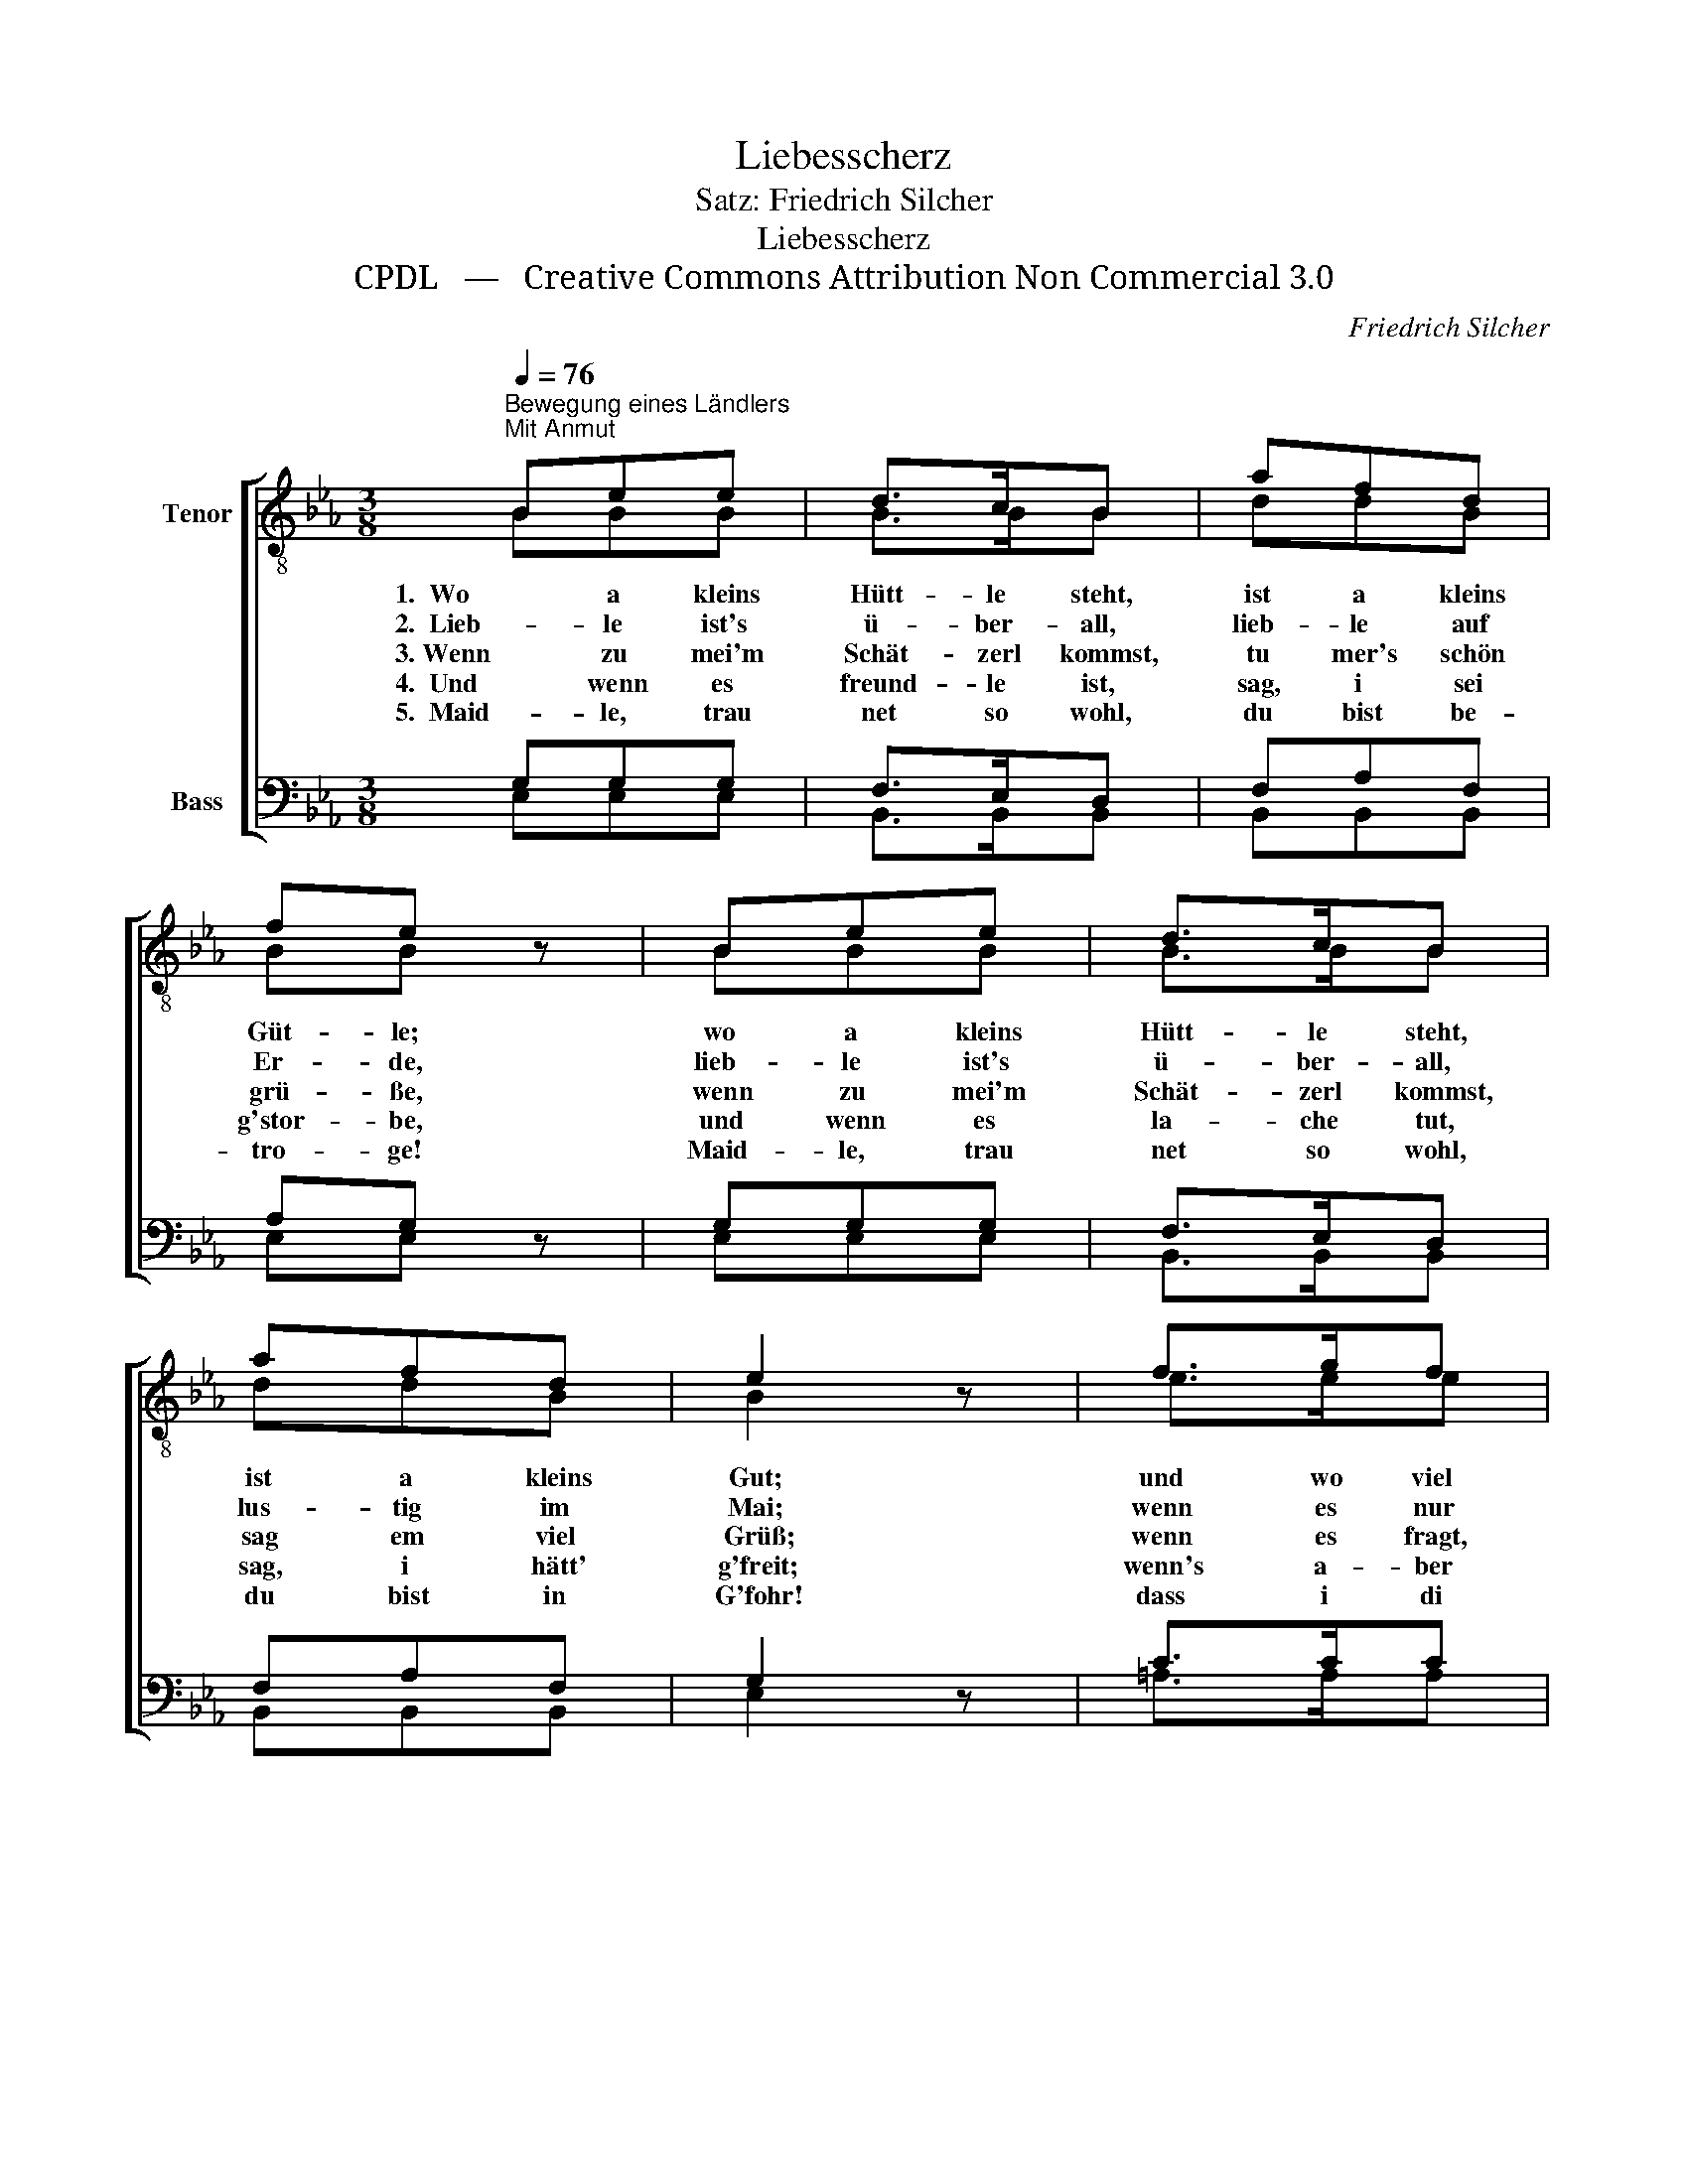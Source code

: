 X:1
T:Liebesscherz
T:Satz: Friedrich Silcher
T:Liebesscherz
T:CPDL   —   Creative Commons Attribution Non Commercial 3.0
C:Friedrich Silcher
Z:CPDL   —   Creative Commons Attribution Non Commercial 3.0
%%score [ ( 1 2 ) ( 3 4 ) ]
L:1/8
Q:1/4=76
M:3/8
K:Eb
V:1 treble-8 nm="Tenor"
V:2 treble-8 
V:3 bass nm="Bass"
V:4 bass 
V:1
"^Bewegung eines Ländlers\nMit Anmut" Bee | d>cB | afd | fe z | Bee | d>cB | afd | e2 z | f>gf | %9
w: 1.  Wo a kleins|Hütt- le steht,|ist a kleins|Güt- le;|wo a kleins|Hütt- le steht,|ist a kleins|Gut;|und wo viel|
w: 2.  Lieb- le ist's|ü- ber- all,|lieb- le auf|Er- de,|lieb- le ist's|ü- ber- all,|lus- tig im|Mai;|wenn es nur|
w: 3. Wenn zu mei'm|Schät- zerl kommst,|tu mer's schön|grü- ße,|wenn zu mei'm|Schät- zerl kommst,|sag em viel|Grüß;|wenn es fragt,|
w: 4.  Und wenn es|freund- le ist,|sag, i sei|g'stor- be,|und wenn es|la- che tut,|sag, i hätt'|g'freit;|wenn's a- ber|
w: 5.  Maid- le, trau|net so wohl,|du bist be-|tro- ge!|Maid- le, trau|net so wohl,|du bist in|G'fohr!|dass i di|
 f>gf | f>gf | f>gf | edc | B !>!a2 | g/f/ e/d/ c/d/ |{f} e2 z |] %16
w: Bu- be sind,|Maid- le sind,|Bu- be sind,|do ist's halt|lieb- le,|do * ist's * halt *|gut.|
w: mög- le wär,|z'ma- che wär,|mög- le wär,|mei müsst du|wer- de,|mei * müsst * du *|sein.|
w: wie es geht,|wie es steht,|wie es geht,|sag, auf zwei|Fü- ße,|sag * auf * zwei *|Füß'.|
w: wei- ne tut,|trau- rig ist,|kla- ge tut,|sag, i komm|mor- ge,|sag, * i * komm *|heut.|
w: gar net mag,|nem- me mag,|gar net mag,|sell ist ver-|lo- ge,|sell * ist * net *|wohr.|
V:2
 BBB | B>BB | ddB | BB x | BBB | B>BB | ddB | B2 x | e>ee | d>dd | c>cc | d>dd | BBc | F B2 | dBB | %15
 B2 x |] %16
V:3
 G,G,G, | F,>E,D, | F,A,F, | A,G, z | G,G,G, | F,>E,D, | F,A,F, | G,2 z | C>CC | B,>B,B, | %10
 =A,>A,A, | B,>B,B, | G,_A,A, | A, !>!F,2 | A,F,A, |{A,} G,2 z |] %16
V:4
 E,E,E, | B,,>B,,B,, | B,,B,,B,, | E,E, x | E,E,E, | B,,>B,,B,, | B,,B,,B,, | E,2 x | =A,>A,A, | %9
 B,>B,B, | F,>F,F, | B,,>B,,B,, | G,F,E, | D, D,2 | B,,B,,B,, | E,2 x |] %16


